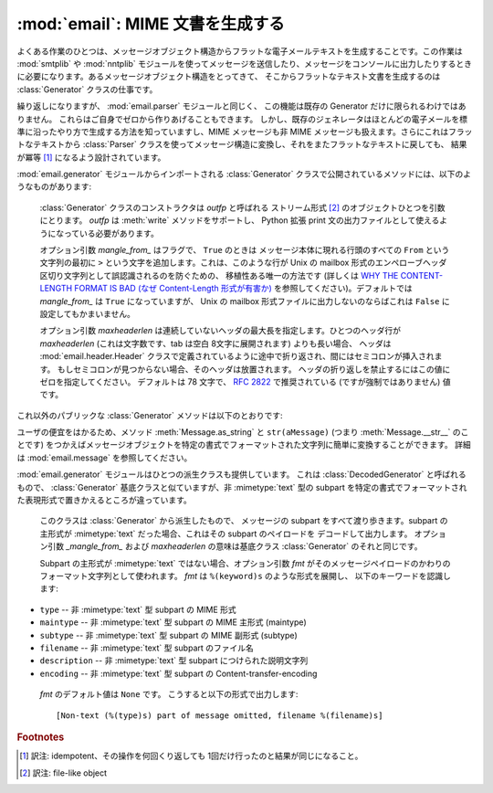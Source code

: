 :mod:`email`: MIME 文書を生成する
---------------------------------

.. module:: email.generator
   :synopsis: メッセージ構造からフラットな電子メールテキストを生成する。


よくある作業のひとつは、メッセージオブジェクト構造から\
フラットな電子メールテキストを生成することです。この作業は :mod:`smtplib` や
:mod:`nntplib` モジュールを使って\
メッセージを送信したり、メッセージをコンソールに出力したりするときに\
必要になります。あるメッセージオブジェクト構造をとってきて、
そこからフラットなテキスト文書を生成するのは :class:`Generator`
クラスの仕事です。

繰り返しになりますが、 :mod:`email.parser` モジュールと同じく、
この機能は既存の Generator だけに限られるわけではありません。
これらはご自身でゼロから作りあげることもできます。
しかし、既存のジェネレータはほとんどの電子メールを標準に沿ったやり方で\
生成する方法を知っていますし、MIME メッセージも非 MIME メッセージも\
扱えます。さらにこれはフラットなテキストから :class:`Parser`
クラスを使ってメッセージ構造に変換し、それをまたフラットなテキストに戻しても、
結果が冪等  [#]_ になるよう設計されています。

:mod:`email.generator` モジュールからインポートされる :class:`Generator`
クラスで公開されているメソッドには、以下のようなものがあります:


.. class:: Generator(outfp[, mangle_from_[, maxheaderlen]])

   :class:`Generator` クラスのコンストラクタは *outfp* と呼ばれる
   ストリーム形式  [#]_ のオブジェクトひとつを引数にとります。
   *outfp* は :meth:`write` メソッドをサポートし、 Python 拡張 print
   文の出力ファイルとして使えるようになっている必要があります。

   オプション引数 *mangle_from_* はフラグで、
   ``True`` のときは メッセージ本体に現れる行頭のすべての ``From``
   という文字列の最初に ``>`` という文字を追加します。これは、このような行が
   Unix の mailbox 形式のエンペローブヘッダ区切り文字列として誤認識されるの\
   を防ぐための、 移植性ある唯一の方法です (詳しくは `WHY THE CONTENT-LENGTH
   FORMAT IS BAD (なぜ Content-Length 形式が有害か)
   <http://www.jwz.org/doc/content-length.html>`_
   を参照してください)。デフォルトでは *mangle_from_* は ``True`` になっていますが、
   Unix の mailbox 形式ファイルに出力しないのならば\
   これは ``False`` に設定してもかまいません。

   オプション引数 *maxheaderlen* は連続していないヘッダの最大長を\
   指定します。ひとつのヘッダ行が *maxheaderlen*
   (これは文字数です、tab は空白 8文字に展開されます) よりも長い場合、
   ヘッダは :mod:`email.header.Header` クラスで定義されているように途中で\
   折り返され、間にはセミコロンが挿入されます。
   もしセミコロンが見つからない場合、そのヘッダは放置されます。
   ヘッダの折り返しを禁止するにはこの値にゼロを指定してください。
   デフォルトは 78 文字で、 :rfc:`2822` で推奨されている
   (ですが強制ではありません) 値です。

  これ以外のパブリックな :class:`Generator` メソッドは以下のとおりです:


  .. method:: flatten(msg[, unixfrom])

      *msg* を基点とするメッセージオブジェクト構造体の\
      文字表現を出力します。出力先のファイルにはこの :class:`Generator` インスタンスが\
      作成されたときに指定されたものが使われます。各 subpart は深さ優先順序
      (depth-first) で出力され、得られるテキストは適切に MIME
      エンコードされたものになっています。

      オプション引数 *unixfrom* は、基点となるメッセージオブジェクトの\
      最初の :rfc:`2822` ヘッダが現れる前に、エンペローブヘッダ区切り文字列を\
      出力することを強制するフラグです。そのメッセージオブジェクトが\
      エンペローブヘッダをもたない場合、標準的なエンペローブヘッダが自動的に\
      作成されます。デフォルトではこの値は ``False`` に設定されており、
      エンペローブヘッダ区切り文字列は出力されません。

      注意: 各 subpart に関しては、エンペローブヘッダは出力されません。

      .. versionadded:: 2.2.2


   .. method:: clone(fp)

      この :class:`Generator` インスタンスの独立したクローンを生成し返します。
      オプションはすべて同一になっています。

      .. versionadded:: 2.2.2


   .. method:: write(s)

      文字列 *s* を既定のファイルに出力します。
      ここでいう出力先は :class:`Generator` コンストラクタに 渡した *outfp*
      のことをさします。この関数はただ単に\
      拡張 print 文で使われる :class:`Generator` インスタンスに対して\
      ファイル操作風の API を提供するためだけのものです。

ユーザの便宜をはかるため、メソッド :meth:`Message.as_string` と
``str(aMessage)`` (つまり :meth:`Message.__str__` のことです) をつかえば\
メッセージオブジェクトを特定の書式でフォーマットされた文字列に簡単に変換\
することができます。
詳細は :mod:`email.message` を参照してください。

:mod:`email.generator` モジュールはひとつの派生クラスも提供しています。
これは :class:`DecodedGenerator` と呼ばれるもので、
:class:`Generator` 基底クラスと似ていますが、非 :mimetype:`text` 型の subpart
を特定の書式でフォーマットされた表現形式で置きかえるところが違っています。


.. class:: DecodedGenerator(outfp[, mangle_from_[, maxheaderlen[, fmt]]])

   このクラスは :class:`Generator` から派生したもので、 メッセージの
   subpart をすべて渡り歩きます。subpart の主形式が :mimetype:`text`
   だった場合、これはその subpart のペイロードを デコードして出力します。
   オプション引数 *_mangle_from_* および *maxheaderlen* の意味は基底\
   クラス :class:`Generator` のそれと同じです。

   Subpart の主形式が :mimetype:`text` ではない場合、オプション引数 *fmt*
   がそのメッセージペイロードのかわりのフォーマット文字列として使われます。 *fmt* は ``%(keyword)s`` のような形式を展開し、
   以下のキーワードを認識します:

  * ``type`` -- 非 :mimetype:`text` 型 subpart の MIME 形式

  * ``maintype`` -- 非 :mimetype:`text` 型 subpart の MIME 主形式 (maintype)

  * ``subtype`` -- 非 :mimetype:`text` 型 subpart の MIME 副形式 (subtype)

  * ``filename`` -- 非 :mimetype:`text` 型 subpart のファイル名

  * ``description`` -- 非 :mimetype:`text` 型 subpart につけられた説明文字列

  * ``encoding`` -- 非 :mimetype:`text` 型 subpart の Content-transfer-encoding

   *fmt* のデフォルト値は ``None`` です。 こうすると以下の形式で出力します::

      [Non-text (%(type)s) part of message omitted, filename %(filename)s]

   .. versionadded:: 2.2.2

.. versionchanged:: 2.5
   以前の非推奨メソッド :meth:`__call__` は削除されま した。.

.. rubric:: Footnotes

.. [#] 訳注: idempotent、その操作を何回くり返しても 1回だけ行ったのと\
       結果が同じになること。

.. [#] 訳注: file-like object

